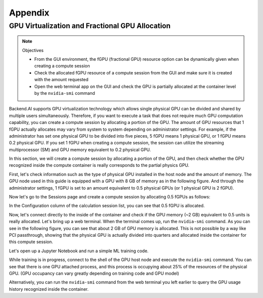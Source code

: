================================================
Appendix
================================================

GPU Virtualization and Fractional GPU Allocation
------------------------------------------------

.. note:: Objectives

   * From the GUI environment, the fGPU (fractional GPU) resource option can be
     dynamically given when creating a compute session
   * Check the allocated fGPU resource of a compute session from the GUI and
     make sure it is created with the amount requested
   * Open the web terminal app on the GUI and check the GPU is partially
     allocated at the container level by the ``nvidia-smi`` command

Backend.AI supports GPU virtualization technology which allows single physical
GPU can be divided and shared by multiple users simultaneously. Therefore, if
you want to execute a task that does not require much GPU computation
capability, you can create a compute session by allocating a portion of the GPU.
The amount of GPU resources that 1 fGPU actually allocates may vary from system
to system depending on administrator settings. For example, if the administrator
has set one physical GPU to be divided into five pieces, 5 fGPU means 1 physical
GPU, or 1 fGPU means 0.2 physical GPU. If you set 1 fGPU when creating a compute
session, the session can utilize the streaming multiprocessor (SM) and GPU
memory equivalent to 0.2 physical GPU.

In this section, we will create a compute session by allocating a portion of
the GPU, and then check whether the GPU recognized inside the compute
container is really corresponds to the partial physics GPU.

First, let's check information such as the type of physical GPU installed in the
host node and the amount of memory. The GPU node used in this guide is equipped
with a GPU with 8 GB of memory as in the following figure. And through the
administrator settings, 1 fGPU is set to an amount equivalent to 0.5 physical
GPUs (or 1 physical GPU is 2 fGPU).

.. image:: host_gpu.png
   :width: 600
   :align: center

Now let's go to the Sessions page and create a compute session by allocating 0.5
fGPUs as follows:

.. image:: session_launch_dialog_with_gpu.png
   :width: 350
   :align: center

In the Configuration column of the calculation session list, you can see that
0.5 fGPU is allocated.

.. image:: session_list_with_gpu.png

Now, let's connect directly to the inside of the container and check if the GPU
memory (~2 GB) equivalent to 0.5 units is really allocated. Let's bring up a web
terminal. When the terminal comes up, run the ``nvidia-smi`` command. As you can
see in the following figure, you can see that about 2 GB of GPU memory is
allocated. This is not possible by a way like PCI passthrough, showing that the
physical GPU is actually divided into quarters and allocated inside the
container for this compute session.

.. image:: nvidia_smi_inside_container.png
   :width: 600
   :align: center

Let's open up a Jupyter Notebook and run a simple ML training code.

.. image:: mnist_train.png

While training is in progress, connect to the shell of the GPU host node and
execute the ``nvidia-smi`` command. You can see that there is one GPU attached
process, and this process is occupying about 25% of the resources of the
physical GPU. (GPU occupancy can vary greatly depending on training code and GPU
model)

.. image:: host_nvidia_smi.png
   :width: 600
   :align: center

Alternatively, you can run the ``nvidia-smi`` command from the web terminal you
left earlier to query the GPU usage history recognized inside the container.

